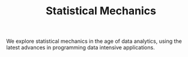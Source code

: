 #+TITLE: Statistical Mechanics

We explore statistical mechanics in the age of data analytics,
using the latest advances in programming data intensive applications.
